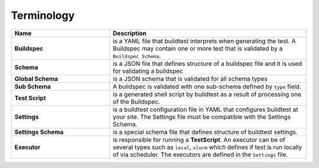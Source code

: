 .. _terminology:

Terminology
===========


.. csv-table::
    :header: "Name", "Description"
    :widths: 30, 60

    **Buildspec**,"is a YAML file that buildtest interprets when generating the test. A Buildspec may contain one or more test that is validated by a ``Buildspec Schema``."
    **Schema**,"is a JSON file that defines structure of a buildspec file and it is used for validating a buildspec"
    **Global Schema**,"is a JSON schema that is validated for all schema types"
    **Sub Schema**, "A buildspec is validated with one sub-schema defined by ``type`` field."
    **Test Script**,"is a generated shell script by buildtest as a result of processing one of the Buildspec."
    **Settings**,"is a buildtest configuration file in YAML that configures buildtest at your site. The Settings file must be compatible with the Settings Schema."
    **Settings Schema**,"is a special schema file that defines structure of buildtest settings."
    **Executor**,"is responsible for running a **TestScript**. An executor can be of several types such as ``local``, ``slurm`` which defines if test is run locally of via scheduler. The executors are defined in the ``Settings`` file."




